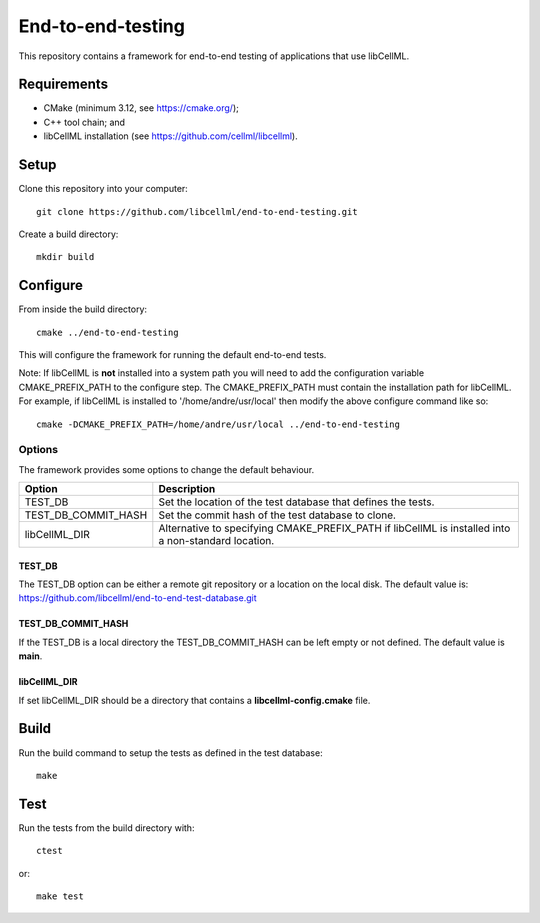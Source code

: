 
==================
End-to-end-testing
==================

This repository contains a framework for end-to-end testing of applications that use libCellML.

Requirements
============

- CMake (minimum 3.12, see https://cmake.org/);
- C++ tool chain; and
- libCellML installation (see https://github.com/cellml/libcellml).

Setup
=====

Clone this repository into your computer::

  git clone https://github.com/libcellml/end-to-end-testing.git

Create a build directory::

  mkdir build

Configure
=========

From inside the build directory::

  cmake ../end-to-end-testing

This will configure the framework for running the default end-to-end tests.

Note: If libCellML is **not** installed into a system path you will need to add the configuration variable CMAKE_PREFIX_PATH to the configure step.
The CMAKE_PREFIX_PATH must contain the installation path for libCellML.
For example, if libCellML is installed to '/home/andre/usr/local' then modify the above configure command like so::

  cmake -DCMAKE_PREFIX_PATH=/home/andre/usr/local ../end-to-end-testing

Options
-------

The framework provides some options to change the default behaviour.

===================  ===================================================================================================
      Option               Description
===================  ===================================================================================================
TEST_DB              Set the location of the test database that defines the tests.
TEST_DB_COMMIT_HASH  Set the commit hash of the test database to clone.
libCellML_DIR        Alternative to specifying CMAKE_PREFIX_PATH if libCellML is installed into a non-standard location.
===================  ===================================================================================================

TEST_DB
+++++++

The TEST_DB option can be either a remote git repository or a location on the local disk.
The default value is: https://github.com/libcellml/end-to-end-test-database.git

TEST_DB_COMMIT_HASH
+++++++++++++++++++

If the TEST_DB is a local directory the TEST_DB_COMMIT_HASH can be left empty or not defined.
The default value is **main**.

libCellML_DIR
+++++++++++++

If set libCellML_DIR should be a directory that contains a **libcellml-config.cmake** file.

Build
=====

Run the build command to setup the tests as defined in the test database::

  make

Test
====

Run the tests from the build directory with::

  ctest

or::

  make test
